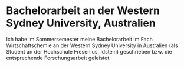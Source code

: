 #+LATEX_CLASS: koma-article
#+LATEX_CLASS_OPTIONS:
#+LATEX_HEADER:
#+LATEX_HEADER_EXTRA:
#+DESCRIPTION: 
#+KEYWORDS:
#+OPTIONS: toc:nil
#+SUBTITLE:
#+DATE: \today

* Bachelorarbeit an der Western Sydney University, Australien
Ich habe im Sommersemester meine Bachelorarbeit im Fach Wirtschaftschemie an
der Western Sydney University in Australien (als Student an der Hochschule Fresenius, Idstein)
geschrieben bzw. die entsprechende Forschungsarbeit geleistet.





